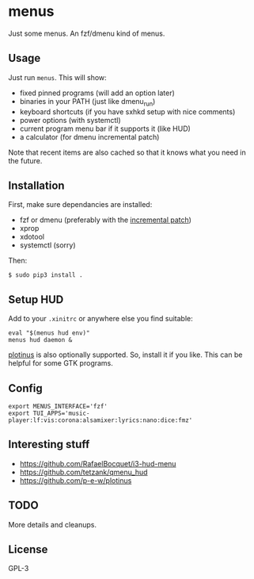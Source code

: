 * menus
  Just some menus. An fzf/dmenu kind of menus.

** Usage
   Just run ~menus~. This will show:
   - fixed pinned programs (will add an option later)
   - binaries in your PATH (just like dmenu_run)
   - keyboard shortcuts (if you have sxhkd setup with nice comments)
   - power options (with systemctl)
   - current program menu bar if it supports it (like HUD)
   - a calculator (for dmenu incremental patch)

   Note that recent items are also cached so that it knows what you need in the future.

** Installation
   First, make sure dependancies are installed:
   - fzf or dmenu (preferably with the [[https://tools.suckless.org/dmenu/patches/incremental][incremental patch]])
   - xprop
   - xdotool
   - systemctl (sorry)

   Then:
   #+begin_src shell
     $ sudo pip3 install .
   #+end_src

** Setup HUD
   Add to your ~.xinitrc~ or anywhere else you find suitable:
   #+begin_src shell
     eval "$(menus hud env)"
     menus hud daemon &
   #+end_src

   [[https://github.com/p-e-w/plotinus][plotinus]] is also optionally supported. So, install it if you like. This can be helpful for some GTK programs.

** Config
   #+begin_src shell-script
     export MENUS_INTERFACE='fzf'
     export TUI_APPS='music-player:lf:vis:corona:alsamixer:lyrics:nano:dice:fmz'
   #+end_src

** Interesting stuff
   - https://github.com/RafaelBocquet/i3-hud-menu
   - https://github.com/tetzank/qmenu_hud
   - https://github.com/p-e-w/plotinus

** TODO
   More details and cleanups.

** License
   GPL-3
